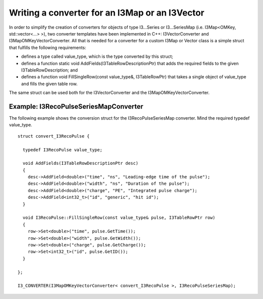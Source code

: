 .. 
.. copyright  (C) 2010
.. The Icecube Collaboration
.. 
.. $Id$
.. 
.. @version $Revision$
.. @date $LastChangedDate$
.. @author Fabian Kislat <fabian.kislat@desy.de> $LastChangedBy$

Writing a converter for an I3Map or an I3Vector
**********************************

.. highlight:: c++

In order to simplify the creation of converters for objects of type I3...Series
or I3...SeriesMap (i.e. I3Map<OMKey, std::vector<...> >), two converter
templates have been implemented in C++: I3VectorConverter and
I3MapOMKeyVectorConverter. All that is needed for a converter for a custom
I3Map or Vector class is a simple struct that fulfills the following
requirements:

* defines a type called value_type, which is the type converted by
  this struct;
* defines a function static void AddFields(I3TableRowDescriptionPtr) that adds
  the required fields to the given I3TableRowDescription; and
* defines a function void FillSingleRow(const value_type&, I3TableRowPtr) that
  takes a single object of value_type and fills the given table row.

The same struct can be used both for the I3VectorConverter and the
I3MapOMKeyVectorConverter.


Example: I3RecoPulseSeriesMapConverter
___________________

.. highlight:: c++

The following example shows the conversion struct for the I3RecoPulseSeriesMap
converter. Mind the required typedef value_type.
::

    struct convert_I3RecoPulse {

      typedef I3RecoPulse value_type;

      void AddFields(I3TableRowDescriptionPtr desc)
      {
        desc->AddField<double>("time", "ns", "Leading-edge time of the pulse");
    	desc->AddField<double>("width", "ns", "Duration of the pulse");
    	desc->AddField<double>("charge", "PE", "Integrated pulse charge");
    	desc->AddField<int32_t>("id", "generic", "hit id");
      }

      void I3RecoPulse::FillSingleRow(const value_type& pulse, I3TableRowPtr row)
      {
        row->Set<double>("time", pulse.GetTime());
    	row->Set<double>("width", pulse.GetWidth());
    	row->Set<double>("charge", pulse.GetCharge());
    	row->Set<int32_t>("id", pulse.GetID());
      }
    
    };

    I3_CONVERTER(I3MapOMKeyVectorConverter< convert_I3RecoPulse >, I3RecoPulseSeriesMap);
